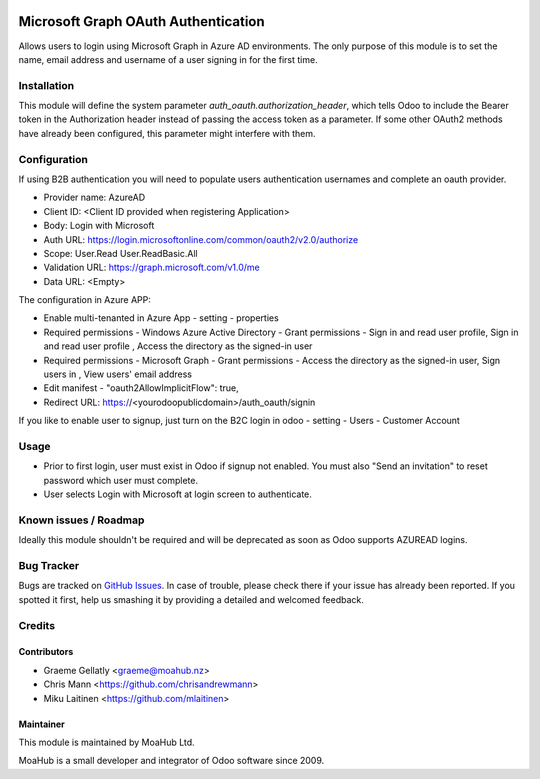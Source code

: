 .. image:: https://img.shields.io/badge/licence-AGPL--3-blue.svg
   :target: http://www.gnu.org/licenses/agpl-3.0-standalone.html
   :alt: License: AGPL-3

====================================
Microsoft Graph OAuth Authentication
====================================

Allows users to login using Microsoft Graph in Azure AD environments.
The only purpose of this module is to set the name, email address and
username of a user signing in for the first time.

Installation
============

This module will define the system parameter `auth_oauth.authorization_header`, which tells Odoo
to include the Bearer token in the Authorization header instead of passing the access token
as a parameter. If some other OAuth2 methods have already been configured, this parameter might
interfere with them.

Configuration
=============

If using B2B authentication you will need to populate users
authentication usernames and complete an oauth provider.

- Provider name: AzureAD
- Client ID: <Client ID provided when registering Application>
- Body: Login with Microsoft
- Auth URL: https://login.microsoftonline.com/common/oauth2/v2.0/authorize
- Scope: User.Read User.ReadBasic.All
- Validation URL: https://graph.microsoft.com/v1.0/me
- Data URL: <Empty>

The configuration in Azure APP:

- Enable multi-tenanted in Azure App - setting - properties
- Required permissions - Windows Azure Active Directory - Grant permissions - Sign in and read user profile, Sign in and read user profile , Access the directory as the signed-in user
- Required permissions - Microsoft Graph - Grant permissions - Access the directory as the signed-in user, Sign users in , View users' email address
- Edit manifest - "oauth2AllowImplicitFlow": true,
- Redirect URL: https://<yourodoopublicdomain>/auth_oauth/signin

If you like to enable user to signup, just turn on the B2C login in odoo - setting - Users - Customer Account

Usage
=====

- Prior to first login, user must exist in Odoo if signup not enabled. You must also "Send an invitation" to reset password which user must complete.
- User selects Login with Microsoft at login screen to authenticate.

Known issues / Roadmap
======================

Ideally this module shouldn't be required and will be deprecated
as soon as Odoo supports AZUREAD logins.

Bug Tracker
===========

Bugs are tracked on `GitHub Issues
<https://github.com/odoonz/account/issues>`_. In case of trouble, please
check there if your issue has already been reported. If you spotted it first,
help us smashing it by providing a detailed and welcomed feedback.

Credits
=======

Contributors
------------

* Graeme Gellatly <graeme@moahub.nz>
* Chris Mann <https://github.com/chrisandrewmann>
* Miku Laitinen <https://github.com/mlaitinen>

Maintainer
----------

This module is maintained by MoaHub Ltd.

MoaHub is a small developer and integrator of Odoo software since 2009.
